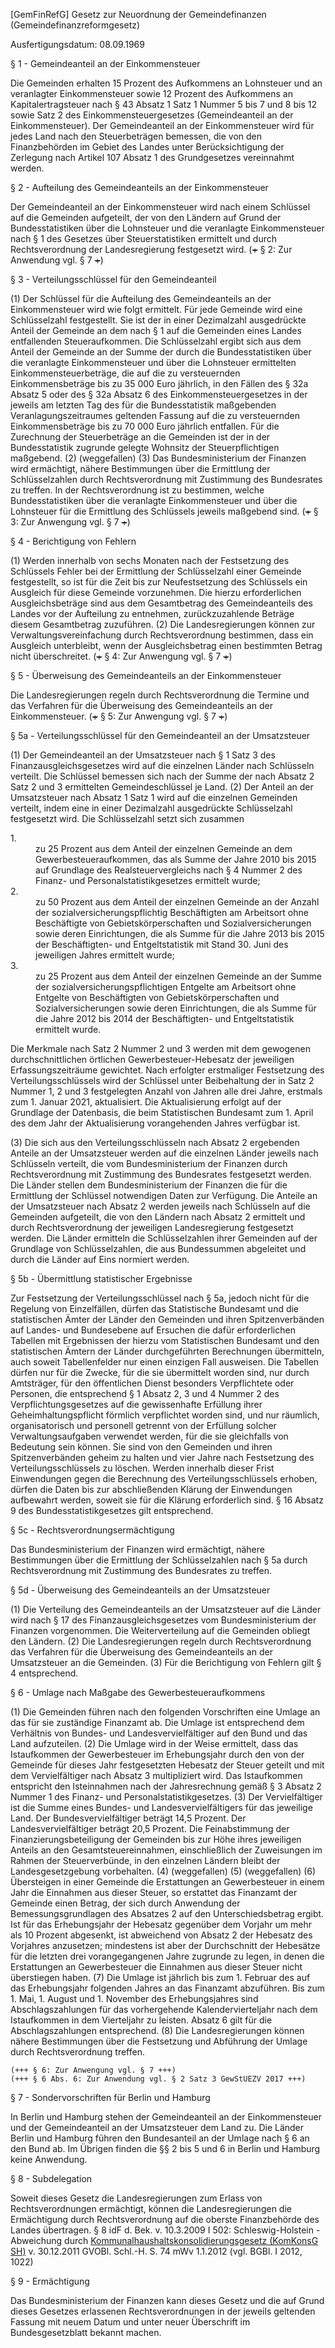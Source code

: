 [GemFinRefG] Gesetz zur Neuordnung der Gemeindefinanzen  (Gemeindefinanzreformgesetz)

Ausfertigungsdatum: 08.09.1969

 

§ 1 - Gemeindeanteil an der Einkommensteuer

Die Gemeinden erhalten 15 Prozent des Aufkommens an Lohnsteuer und an veranlagter Einkommensteuer sowie 12 Prozent des Aufkommens an Kapitalertragsteuer nach § 43 Absatz 1 Satz 1 Nummer 5 bis 7 und 8 bis 12 sowie Satz 2 des Einkommensteuergesetzes (Gemeindeanteil an der Einkommensteuer). Der Gemeindeanteil an der Einkommensteuer wird für jedes Land nach den Steuerbeträgen bemessen, die von den Finanzbehörden im Gebiet des Landes unter Berücksichtigung der Zerlegung nach Artikel 107 Absatz 1 des Grundgesetzes vereinnahmt werden.

§ 2 - Aufteilung des Gemeindeanteils an der Einkommensteuer

Der Gemeindeanteil an der Einkommensteuer wird nach einem Schlüssel auf die Gemeinden aufgeteilt, der von den Ländern auf Grund der Bundesstatistiken über die Lohnsteuer und die veranlagte Einkommensteuer nach § 1 des Gesetzes über Steuerstatistiken ermittelt und durch Rechtsverordnung der Landesregierung festgesetzt wird.
(+++ § 2: Zur Anwendung vgl. § 7 +++)

§ 3 - Verteilungsschlüssel für den Gemeindeanteil

(1) Der Schlüssel für die Aufteilung des Gemeindeanteils an der Einkommensteuer wird wie folgt ermittelt. Für jede Gemeinde wird eine Schlüsselzahl festgestellt. Sie ist der in einer Dezimalzahl ausgedrückte Anteil der Gemeinde an dem nach § 1 auf die Gemeinden eines Landes entfallenden Steueraufkommen. Die Schlüsselzahl ergibt sich aus dem Anteil der Gemeinde an der Summe der durch die Bundesstatistiken über die veranlagte Einkommensteuer und über die Lohnsteuer ermittelten Einkommensteuerbeträge, die auf die zu versteuernden Einkommensbeträge bis zu 35 000 Euro jährlich, in den Fällen des § 32a Absatz 5 oder des § 32a Absatz 6 des Einkommensteuergesetzes in der jeweils am letzten Tag des für die Bundesstatistik maßgebenden Veranlagungszeitraumes geltenden Fassung auf die zu versteuernden Einkommensbeträge bis zu 70 000 Euro jährlich entfallen. Für die Zurechnung der Steuerbeträge an die Gemeinden ist der in der Bundesstatistik zugrunde gelegte Wohnsitz der Steuerpflichtigen maßgebend.
(2) (weggefallen)
(3) Das Bundesministerium der Finanzen wird ermächtigt, nähere Bestimmungen über die Ermittlung der Schlüsselzahlen durch Rechtsverordnung mit Zustimmung des Bundesrates zu treffen. In der Rechtsverordnung ist zu bestimmen, welche Bundesstatistiken über die veranlagte Einkommensteuer und über die Lohnsteuer für die Ermittlung des Schlüssels jeweils maßgebend sind.
(+++ § 3: Zur Anwengung vgl. § 7 +++)

§ 4 - Berichtigung von Fehlern

(1) Werden innerhalb von sechs Monaten nach der Festsetzung des Schlüssels Fehler bei der Ermittlung der Schlüsselzahl einer Gemeinde festgestellt, so ist für die Zeit bis zur Neufestsetzung des Schlüssels ein Ausgleich für diese Gemeinde vorzunehmen. Die hierzu erforderlichen Ausgleichsbeträge sind aus dem Gesamtbetrag des Gemeindeanteils des Landes vor der Aufteilung zu entnehmen, zurückzuzahlende Beträge diesem Gesamtbetrag zuzuführen.
(2) Die Landesregierungen können zur Verwaltungsvereinfachung durch Rechtsverordnung bestimmen, dass ein Ausgleich unterbleibt, wenn der Ausgleichsbetrag einen bestimmten Betrag nicht überschreitet.
(+++ § 4: Zur Anwengung vgl. § 7 +++)

§ 5 - Überweisung des Gemeindeanteils an der Einkommensteuer

Die Landesregierungen regeln durch Rechtsverordnung die Termine und das Verfahren für die Überweisung des Gemeindeanteils an der Einkommensteuer.
(+++ § 5: Zur Anwengung vgl. § 7 +++)

§ 5a - Verteilungsschlüssel für den Gemeindeanteil an der Umsatzsteuer

(1) Der Gemeindeanteil an der Umsatzsteuer nach § 1 Satz 3 des Finanzausgleichsgesetzes wird auf die einzelnen Länder nach Schlüsseln verteilt. Die Schlüssel bemessen sich nach der Summe der nach Absatz 2 Satz 2 und 3 ermittelten Gemeindeschlüssel je Land.
(2) Der Anteil an der Umsatzsteuer nach Absatz 1 Satz 1 wird auf die einzelnen Gemeinden verteilt, indem eine in einer Dezimalzahl ausgedrückte Schlüsselzahl festgesetzt wird. Die Schlüsselzahl setzt sich zusammen

- 1. :: zu 25 Prozent aus dem Anteil der einzelnen Gemeinde an dem Gewerbesteueraufkommen, das als Summe der Jahre 2010 bis 2015 auf Grundlage des Realsteuervergleichs nach § 4 Nummer 2 des Finanz- und Personalstatistikgesetzes ermittelt wurde;
- 2. :: zu 50 Prozent aus dem Anteil der einzelnen Gemeinde an der Anzahl der sozialversicherungspflichtig Beschäftigten am Arbeitsort ohne Beschäftigte von Gebietskörperschaften und Sozialversicherungen sowie deren Einrichtungen, die als Summe für die Jahre 2013 bis 2015 der Beschäftigten- und Entgeltstatistik mit Stand 30. Juni des jeweiligen Jahres ermittelt wurde;
- 3. :: zu 25 Prozent aus dem Anteil der einzelnen Gemeinde an der Summe der sozialversicherungspflichtigen Entgelte am Arbeitsort ohne Entgelte von Beschäftigten von Gebietskörperschaften und Sozialversicherungen sowie deren Einrichtungen, die als Summe für die Jahre 2012 bis 2014 der Beschäftigten- und Entgeltstatistik ermittelt wurde.

Die Merkmale nach Satz 2 Nummer 2 und 3 werden mit dem gewogenen durchschnittlichen örtlichen Gewerbesteuer-Hebesatz der jeweiligen Erfassungszeiträume gewichtet. Nach erfolgter erstmaliger Festsetzung des Verteilungsschlüssels wird der Schlüssel unter Beibehaltung der in Satz 2 Nummer 1, 2 und 3 festgelegten Anzahl von Jahren alle drei Jahre, erstmals zum 1. Januar 2021, aktualisiert. Die Aktualisierung erfolgt auf der Grundlage der Datenbasis, die beim Statistischen Bundesamt zum 1. April des dem Jahr der Aktualisierung vorangehenden Jahres verfügbar ist.

(3) Die sich aus den Verteilungsschlüsseln nach Absatz 2 ergebenden Anteile an der Umsatzsteuer werden auf die einzelnen Länder jeweils nach Schlüsseln verteilt, die vom Bundesministerium der Finanzen durch Rechtsverordnung mit Zustimmung des Bundesrates festgesetzt werden. Die Länder stellen dem Bundesministerium der Finanzen die für die Ermittlung der Schlüssel notwendigen Daten zur Verfügung. Die Anteile an der Umsatzsteuer nach Absatz 2 werden jeweils nach Schlüsseln auf die Gemeinden aufgeteilt, die von den Ländern nach Absatz 2 ermittelt und durch Rechtsverordnung der jeweiligen Landesregierung festgesetzt werden. Die Länder ermitteln die Schlüsselzahlen ihrer Gemeinden auf der Grundlage von Schlüsselzahlen, die aus Bundessummen abgeleitet und durch die Länder auf Eins normiert werden.

§ 5b - Übermittlung statistischer Ergebnisse

Zur Festsetzung der Verteilungsschlüssel nach § 5a, jedoch nicht für die Regelung von Einzelfällen, dürfen das Statistische Bundesamt und die statistischen Ämter der Länder den Gemeinden und ihren Spitzenverbänden auf Landes- und Bundesebene auf Ersuchen die dafür erforderlichen Tabellen mit Ergebnissen der hierzu vom Statistischen Bundesamt und den statistischen Ämtern der Länder durchgeführten Berechnungen übermitteln, auch soweit Tabellenfelder nur einen einzigen Fall ausweisen. Die Tabellen dürfen nur für die Zwecke, für die sie übermittelt worden sind, nur durch Amtsträger, für den öffentlichen Dienst besonders Verpflichtete oder Personen, die entsprechend § 1 Absatz 2, 3 und 4 Nummer 2 des Verpflichtungsgesetzes auf die gewissenhafte Erfüllung ihrer Geheimhaltungspflicht förmlich verpflichtet worden sind, und nur räumlich, organisatorisch und personell getrennt von der Erfüllung solcher Verwaltungsaufgaben verwendet werden, für die sie gleichfalls von Bedeutung sein können. Sie sind von den Gemeinden und ihren Spitzenverbänden geheim zu halten und vier Jahre nach Festsetzung des Verteilungsschlüssels zu löschen. Werden innerhalb dieser Frist Einwendungen gegen die Berechnung des Verteilungsschlüssels erhoben, dürfen die Daten bis zur abschließenden Klärung der Einwendungen aufbewahrt werden, soweit sie für die Klärung erforderlich sind. § 16 Absatz 9 des Bundesstatistikgesetzes gilt entsprechend.

§ 5c - Rechtsverordnungsermächtigung

Das Bundesministerium der Finanzen wird ermächtigt, nähere Bestimmungen über die Ermittlung der Schlüsselzahlen nach § 5a durch Rechtsverordnung mit Zustimmung des Bundesrates zu treffen.

§ 5d - Überweisung des Gemeindeanteils an der Umsatzsteuer

(1) Die Verteilung des Gemeindeanteils an der Umsatzsteuer auf die Länder wird nach § 17 des Finanzausgleichsgesetzes vom Bundesministerium der Finanzen vorgenommen. Die Weiterverteilung auf die Gemeinden obliegt den Ländern.
(2) Die Landesregierungen regeln durch Rechtsverordnung das Verfahren für die Überweisung des Gemeindeanteils an der Umsatzsteuer an die Gemeinden.
(3) Für die Berichtigung von Fehlern gilt § 4 entsprechend.

§ 6 - Umlage nach Maßgabe des Gewerbesteueraufkommens

(1) Die Gemeinden führen nach den folgenden Vorschriften eine Umlage an das für sie zuständige Finanzamt ab. Die Umlage ist entsprechend dem Verhältnis von Bundes- und Landesvervielfältiger auf den Bund und das Land aufzuteilen.
(2) Die Umlage wird in der Weise ermittelt, dass das Istaufkommen der Gewerbesteuer im Erhebungsjahr durch den von der Gemeinde für dieses Jahr festgesetzten Hebesatz der Steuer geteilt und mit dem Vervielfältiger nach Absatz 3 multipliziert wird. Das Istaufkommen entspricht den Isteinnahmen nach der Jahresrechnung gemäß § 3 Absatz 2 Nummer 1 des Finanz- und Personalstatistikgesetzes.
(3) Der Vervielfältiger ist die Summe eines Bundes- und Landesvervielfältigers für das jeweilige Land. Der Bundesvervielfältiger beträgt 14,5 Prozent. Der Landesvervielfältiger beträgt 20,5 Prozent. Die Feinabstimmung der Finanzierungsbeteiligung der Gemeinden bis zur Höhe ihres jeweiligen Anteils an den Gesamtsteuereinnahmen, einschließlich der Zuweisungen im Rahmen der Steuerverbünde, in den einzelnen Ländern bleibt der Landesgesetzgebung vorbehalten.
(4) (weggefallen)
(5) (weggefallen)
(6) Übersteigen in einer Gemeinde die Erstattungen an Gewerbesteuer in einem Jahr die Einnahmen aus dieser Steuer, so erstattet das Finanzamt der Gemeinde einen Betrag, der sich durch Anwendung der Bemessungsgrundlagen des Absatzes 2 auf den Unterschiedsbetrag ergibt. Ist für das Erhebungsjahr der Hebesatz gegenüber dem Vorjahr um mehr als 10 Prozent abgesenkt, ist abweichend von Absatz 2 der Hebesatz des Vorjahres anzusetzen; mindestens ist aber der Durchschnitt der Hebesätze für die letzten drei vorangegangenen Jahre zugrunde zu legen, in denen die Erstattungen an Gewerbesteuer die Einnahmen aus dieser Steuer nicht überstiegen haben.
(7) Die Umlage ist jährlich bis zum 1. Februar des auf das Erhebungsjahr folgenden Jahres an das Finanzamt abzuführen. Bis zum 1. Mai, 1. August und 1. November des Erhebungsjahres sind Abschlagszahlungen für das vorhergehende Kalendervierteljahr nach dem Istaufkommen in dem Vierteljahr zu leisten. Absatz 6 gilt für die Abschlagszahlungen entsprechend.
(8) Die Landesregierungen können nähere Bestimmungen über die Festsetzung und Abführung der Umlage durch Rechtsverordnung treffen.
\\

#+BEGIN_EXAMPLE
  (+++ § 6: Zur Anwengung vgl. § 7 +++)
  (+++ § 6 Abs. 6: Zur Anwendung vgl. § 2 Satz 3 GewStUEZV 2017 +++) 
#+END_EXAMPLE


§ 7 - Sondervorschriften für Berlin und Hamburg

In Berlin und Hamburg stehen der Gemeindeanteil an der Einkommensteuer und der Gemeindeanteil an der Umsatzsteuer dem Land zu. Die Länder Berlin und Hamburg führen den Bundesanteil an der Umlage nach § 6 an den Bund ab. Im Übrigen finden die §§ 2 bis 5 und 6 in Berlin und Hamburg keine Anwendung.

§ 8 - Subdelegation

Soweit dieses Gesetz die Landesregierungen zum Erlass von Rechtsverordnungen ermächtigt, können die Landesregierungen die Ermächtigung durch Rechtsverordnung auf die oberste Finanzbehörde des Landes übertragen.
§ 8 idF d. Bek. v. 10.3.2009 I 502: Schleswig-Holstein - Abweichung durch [[../abweichendes_Landesrecht/kommhkonsg_sh.html][Kommunalhaushaltskonsolidierungsgesetz (KomKonsG SH)]] v. 30.12.2011 GVOBl. Schl.-H. S. 74 mWv 1.1.2012 (vgl. BGBl. I 2012, 1022)

§ 9 - Ermächtigung

Das Bundesministerium der Finanzen kann dieses Gesetz und die auf Grund dieses Gesetzes erlassenen Rechtsverordnungen in der jeweils geltenden Fassung mit neuem Datum und unter neuer Überschrift im Bundesgesetzblatt bekannt machen.
